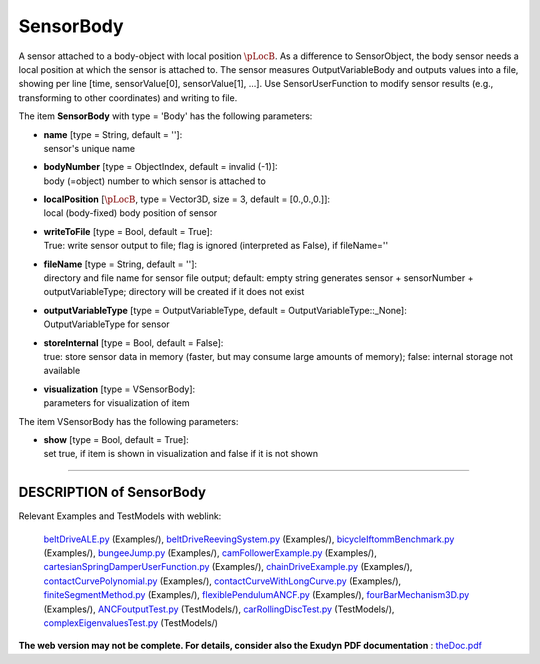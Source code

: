 

.. _sec-item-sensorbody:

SensorBody
==========

A sensor attached to a body-object with local position \ :math:`\pLocB`\ . As a difference to SensorObject, the body sensor needs a local position at which the sensor is attached to. The sensor measures OutputVariableBody and outputs values into a file, showing per line [time, sensorValue[0], sensorValue[1], ...]. Use SensorUserFunction to modify sensor results (e.g., transforming to other coordinates) and writing to file.

The item \ **SensorBody**\  with type = 'Body' has the following parameters:

* | **name** [type = String, default = '']:
  | sensor's unique name
* | **bodyNumber** [type = ObjectIndex, default = invalid (-1)]:
  | body (=object) number to which sensor is attached to
* | **localPosition** [\ :math:`\pLocB`\ , type = Vector3D, size = 3, default = [0.,0.,0.]]:
  | local (body-fixed) body position of sensor
* | **writeToFile** [type = Bool, default = True]:
  | True: write sensor output to file; flag is ignored (interpreted as False), if fileName=''
* | **fileName** [type = String, default = '']:
  | directory and file name for sensor file output; default: empty string generates sensor + sensorNumber + outputVariableType; directory will be created if it does not exist
* | **outputVariableType** [type = OutputVariableType, default = OutputVariableType::_None]:
  | OutputVariableType for sensor
* | **storeInternal** [type = Bool, default = False]:
  | true: store sensor data in memory (faster, but may consume large amounts of memory); false: internal storage not available
* | **visualization** [type = VSensorBody]:
  | parameters for visualization of item



The item VSensorBody has the following parameters:

* | **show** [type = Bool, default = True]:
  | set true, if item is shown in visualization and false if it is not shown


----------

.. _description-sensorbody:

DESCRIPTION of SensorBody
-------------------------

Relevant Examples and TestModels with weblink:

    \ `beltDriveALE.py <https://github.com/jgerstmayr/EXUDYN/blob/master/main/pythonDev/Examples/beltDriveALE.py>`_\  (Examples/), \ `beltDriveReevingSystem.py <https://github.com/jgerstmayr/EXUDYN/blob/master/main/pythonDev/Examples/beltDriveReevingSystem.py>`_\  (Examples/), \ `bicycleIftommBenchmark.py <https://github.com/jgerstmayr/EXUDYN/blob/master/main/pythonDev/Examples/bicycleIftommBenchmark.py>`_\  (Examples/), \ `bungeeJump.py <https://github.com/jgerstmayr/EXUDYN/blob/master/main/pythonDev/Examples/bungeeJump.py>`_\  (Examples/), \ `camFollowerExample.py <https://github.com/jgerstmayr/EXUDYN/blob/master/main/pythonDev/Examples/camFollowerExample.py>`_\  (Examples/), \ `cartesianSpringDamperUserFunction.py <https://github.com/jgerstmayr/EXUDYN/blob/master/main/pythonDev/Examples/cartesianSpringDamperUserFunction.py>`_\  (Examples/), \ `chainDriveExample.py <https://github.com/jgerstmayr/EXUDYN/blob/master/main/pythonDev/Examples/chainDriveExample.py>`_\  (Examples/), \ `contactCurvePolynomial.py <https://github.com/jgerstmayr/EXUDYN/blob/master/main/pythonDev/Examples/contactCurvePolynomial.py>`_\  (Examples/), \ `contactCurveWithLongCurve.py <https://github.com/jgerstmayr/EXUDYN/blob/master/main/pythonDev/Examples/contactCurveWithLongCurve.py>`_\  (Examples/), \ `finiteSegmentMethod.py <https://github.com/jgerstmayr/EXUDYN/blob/master/main/pythonDev/Examples/finiteSegmentMethod.py>`_\  (Examples/), \ `flexiblePendulumANCF.py <https://github.com/jgerstmayr/EXUDYN/blob/master/main/pythonDev/Examples/flexiblePendulumANCF.py>`_\  (Examples/), \ `fourBarMechanism3D.py <https://github.com/jgerstmayr/EXUDYN/blob/master/main/pythonDev/Examples/fourBarMechanism3D.py>`_\  (Examples/), \ `ANCFoutputTest.py <https://github.com/jgerstmayr/EXUDYN/blob/master/main/pythonDev/TestModels/ANCFoutputTest.py>`_\  (TestModels/), \ `carRollingDiscTest.py <https://github.com/jgerstmayr/EXUDYN/blob/master/main/pythonDev/TestModels/carRollingDiscTest.py>`_\  (TestModels/), \ `complexEigenvaluesTest.py <https://github.com/jgerstmayr/EXUDYN/blob/master/main/pythonDev/TestModels/complexEigenvaluesTest.py>`_\  (TestModels/)



\ **The web version may not be complete. For details, consider also the Exudyn PDF documentation** : `theDoc.pdf <https://github.com/jgerstmayr/EXUDYN/blob/master/docs/theDoc/theDoc.pdf>`_ 


